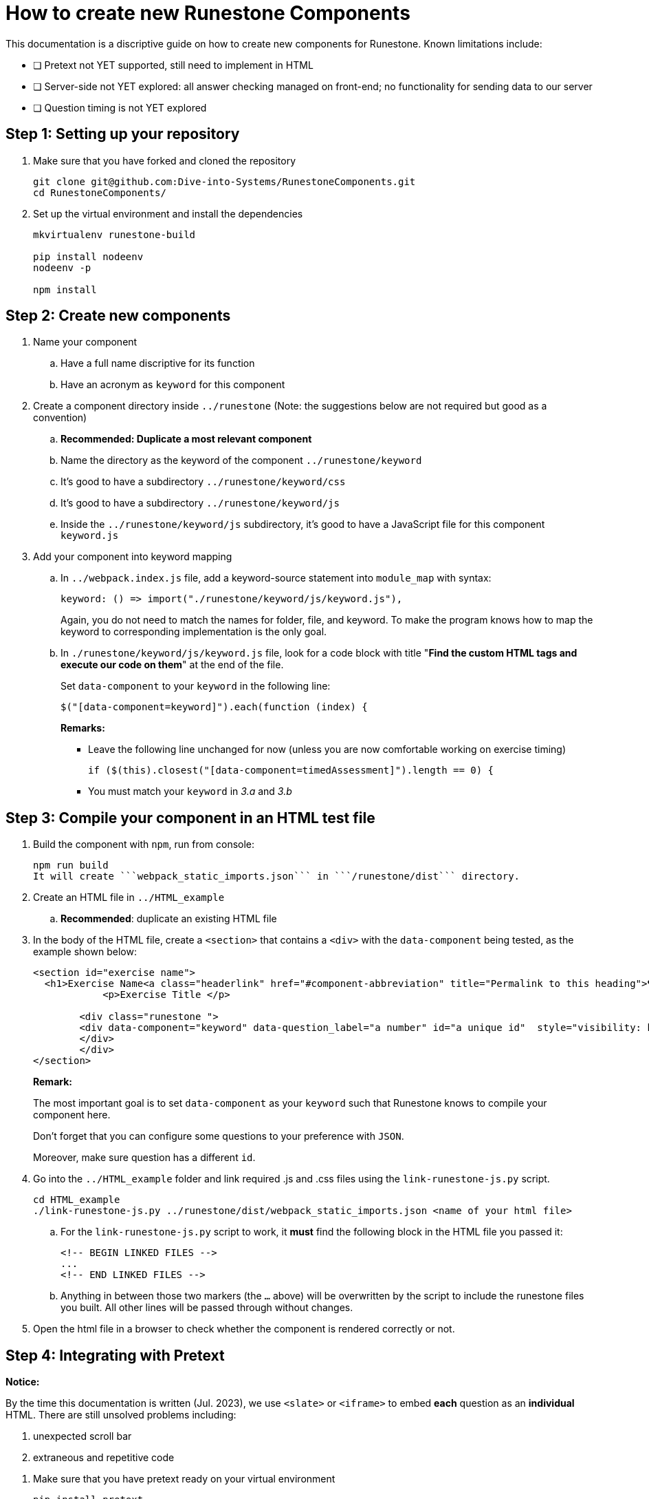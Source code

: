 = How to create new Runestone Components

This documentation is a discriptive guide on how to create new components for Runestone. Known limitations include:

* [ ] Pretext not YET supported, still need to implement in HTML
* [ ] Server-side not YET explored: all answer checking managed on front-end; no functionality for sending data to our server
* [ ] Question timing is not YET explored

== Step 1: Setting up your repository
. Make sure that you have forked and cloned the repository
+
[source, console]
git clone git@github.com:Dive-into-Systems/RunestoneComponents.git
cd RunestoneComponents/
. Set up the virtual environment and install the dependencies
+
[source, console]
----
mkvirtualenv runestone-build

pip install nodeenv
nodeenv -p

npm install
----

== Step 2: Create new components
. Name your component
.. Have a full name discriptive for its function
.. Have an acronym as ```keyword``` for this component
. Create a component directory inside ```../runestone``` (Note: the suggestions below are not required but good as a convention)
.. *Recommended: Duplicate a most relevant component*
.. Name the directory as the keyword of the component ```../runestone/keyword```
.. It's good to have a subdirectory ```../runestone/keyword/css```
.. It's good to have a subdirectory ```../runestone/keyword/js```
.. Inside the ```../runestone/keyword/js``` subdirectory, it's good to have a JavaScript file for this component ```keyword.js```
. Add your component into keyword mapping
.. In ```../webpack.index.js``` file, add a keyword-source statement into ```module_map``` with syntax:
+
[source, javascript]
keyword: () => import("./runestone/keyword/js/keyword.js"),
+
Again, you do not need to match the names for folder, file, and keyword. To make the program knows how to map the keyword to corresponding implementation is the only goal.
.. In ```./runestone/keyword/js/keyword.js``` file, look for a code block with title "*Find the custom HTML tags and execute our code on them*" at the end of the file.
+
Set ```data-component``` to your ```keyword``` in the following line:
+
[source, javascript]
$("[data-component=keyword]").each(function (index) {
+
======
**Remarks:**

* Leave the following line unchanged for now (unless you are now comfortable working on exercise timing)
[source, javascript]
if ($(this).closest("[data-component=timedAssessment]").length == 0) {
* You must match your ```keyword``` in _3.a_ and _3.b_
======

== Step 3: Compile your component in an HTML test file
. Build the component with ```npm```, run from console:
[source, console]
npm run build
It will create ```webpack_static_imports.json``` in ```/runestone/dist``` directory. 
. Create an HTML file in ```../HTML_example```
.. *Recommended*: duplicate an existing HTML file
. In the body of the HTML file, create a ```<section>``` that contains a ```<div>``` with the ```data-component``` being tested, as the example shown below:
+
[source, html]
----
<section id="exercise name">
  <h1>Exercise Name<a class="headerlink" href="#component-abbreviation" title="Permalink to this heading">¶</a></h1>
            <p>Exercise Title </p>

        <div class="runestone ">
        <div data-component="keyword" data-question_label="a number" id="a unique id"  style="visibility: hidden;">
        </div>
        </div>
</section>
----
+
====
*Remark:*

The most important goal is to set ```data-component``` as your ```keyword``` such that Runestone knows to compile your component here.

Don't forget that you can configure some questions to your preference with ```JSON```.

Moreover, make sure question has a different ```id```. 
====
. Go into the ```../HTML_example``` folder and link required .js and .css files using the `link-runestone-js.py` script. 
+
[source, console]
----
cd HTML_example
./link-runestone-js.py ../runestone/dist/webpack_static_imports.json <name of your html file>
----
+
.. For the `link-runestone-js.py` script to work, it *must* find the following block
in the HTML file you passed it:
+
[source, html]
----
<!-- BEGIN LINKED FILES -->
...
<!-- END LINKED FILES -->
----
+
.. Anything in between those two markers (the `...` above) will be overwritten by
the script to include the runestone files you built.  All other lines will be
passed through without changes.

. Open the html file in a browser to check whether the component is rendered correctly or not. 

== Step 4: Integrating with Pretext

====
*Notice:*

By the time this documentation is written (Jul. 2023), we use ```<slate>``` or ```<iframe>``` to embed *each* question as an *individual* HTML. There are still unsolved problems including:

. unexpected scroll bar
. extraneous and repetitive code
====
. Make sure that you have pretext ready on your virtual environment
+
[source, console]
----
pip install pretext
----
+

Make sure you have also cloned and now looking at your ```DIS_Exercises``` repository. (Or refer to another document and create a new pretext book if you want to.)

. Create a ```*.ptx``` file
.. If it is a chapter-level exercise, put your ```\*.ptx``` file in ```DIS_Exercises/DIS_Pretext/source/``` folder. "Include" your ```*.ptx``` file in ```main.ptx```:
+
[source, pretext]
----
<xi:include href="./*.ptx"/>
----
+
.. You can also create a Chapter and put your exercise as a page in that chapter!
... Create a folder inside ```DIS_Exercises/DIS_Pretext/source/``` and add a ```toctree.ptx``` file in that folder. Your ```toctree.ptx``` should "include" all pages of exercise in that chapter:
+
[source, pretext]
----
<?xml version="1.0" encoding="UTF-8"?>
<chapter xmlns:xi="http://www.w3.org/2001/XInclude" xml:lang="en-US">
  <title>Your Title</title>
  <xi:include href="./*.ptx"/>
</chapter>
----
+
... Add the ```toctree.ptx``` file to ```main.ptx```
+
----
<xi:include href="./your_folder/toctree.ptx"/>
----
+
. Add your exercise to your ```*.ptx``` file.
.. Add built-in question-types just as instructions on RuneStone. Note that this would use RuneStone from official release.
.. Add your exercises built on your components:
... Likewise, your exercise should be wrapped by ```<exercise>``` label and you should include a ```<title>```.
... Write questions just like you would do in your HTML test file. You can directly use the code template below:
+
[source, pretext]
----
  <exercise label="test-cacheinfo">
    <title>Caching Info</title>

    <interactive xml:id="interactive-test2"
      platform="javascript"
      width="100%"
      aspect="8:9"
      source= "dist/jquery.js dist/runestone/runestone.js dist/runestone/vendors.js dist/runestone/runtime.js"
      css="dist/runestone/runestone.css dist/runestone/vendors.css">

      <slate xml:id="test_cache_info" surface="html"
        aspect="8:9">

          <script>
            eBookConfig = {};
          
            eBookConfig.useRunestoneServices = false;
            eBookConfig.host = 'http://127.0.0.1:8000' || 'http://127.0.0.1:8000';
            eBookConfig.app = eBookConfig.host+'/runestone';
            eBookConfig.course = 'testfitb';
            eBookConfig.basecourse = 'testfitb';
            eBookConfig.isLoggedIn = false;
            eBookConfig.enableCompareMe = eBookConfig.useRunestoneServices;
            eBookConfig.new_server_prefix = '';
          
            eBookConfig.ajaxURL = eBookConfig.app+'/ajax/';
            eBookConfig.logLevel = 0;
            eBookConfig.loginRequired = false;
            eBookConfig.build_info = "unknown";
            eBookConfig.python3 = false;
            eBookConfig.acDefaultLanguage = 'python' ? 'python' : 'python'
            eBookConfig.runestone_version = '6.6.2';
            eBookConfig.jobehost = 'http://jobe2.cosc.canterbury.ac.nz';
            eBookConfig.proxyuri_runs = '/jobe/index.php/restapi/runs/';
            eBookConfig.proxyuri_files = '/jobe/index.php/restapi/files/';
            eBookConfig.enable_chatcodes = false ? false : false;
            eBookConfig.enableScratchAC = true;
          </script>

          <div class="runestone ">
          <div data-component="cacheinfo" data-question_label="1" id="test_caching_info"  style="visibility: hidden;">
          </div>
          </div>

      </slate>
    </interactive>
  </exercise>
----
+
... Run the script ```/DIS_Exercises/DIS_Pretext/copy_runestone_bundles.py``` in terminal to copy your *already compiled* dist folder over.
+
[source, console]
----
./copy_runestone_bundles.py <path/to/runestone/dist> [path/to/destination/dist]
----
+
... Change directory to ```/DIS_Exercises/DIS_Pretext/```. Use pretext to build and view the book from terminal
+
[source, console]
----
pretext build web
pretext view web
----
+
. Now you are able to view the interactive textbook